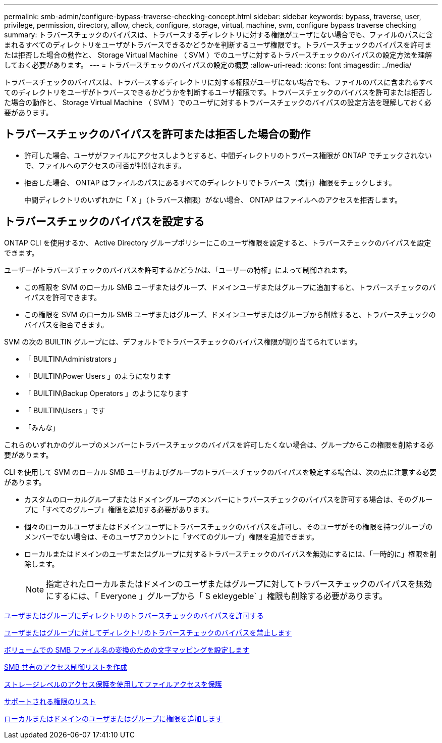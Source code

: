 ---
permalink: smb-admin/configure-bypass-traverse-checking-concept.html 
sidebar: sidebar 
keywords: bypass, traverse, user, privilege, permission, directory, allow, check, configure, storage, virtual, machine, svm, configure bypass traverse checking 
summary: トラバースチェックのバイパスは、トラバースするディレクトリに対する権限がユーザにない場合でも、ファイルのパスに含まれるすべてのディレクトリをユーザがトラバースできるかどうかを判断するユーザ権限です。トラバースチェックのバイパスを許可または拒否した場合の動作と、 Storage Virtual Machine （ SVM ）でのユーザに対するトラバースチェックのバイパスの設定方法を理解しておく必要があります。 
---
= トラバースチェックのバイパスの設定の概要
:allow-uri-read: 
:icons: font
:imagesdir: ../media/


[role="lead"]
トラバースチェックのバイパスは、トラバースするディレクトリに対する権限がユーザにない場合でも、ファイルのパスに含まれるすべてのディレクトリをユーザがトラバースできるかどうかを判断するユーザ権限です。トラバースチェックのバイパスを許可または拒否した場合の動作と、 Storage Virtual Machine （ SVM ）でのユーザに対するトラバースチェックのバイパスの設定方法を理解しておく必要があります。



== トラバースチェックのバイパスを許可または拒否した場合の動作

* 許可した場合、ユーザがファイルにアクセスしようとすると、中間ディレクトリのトラバース権限が ONTAP でチェックされないで、ファイルへのアクセスの可否が判別されます。
* 拒否した場合、 ONTAP はファイルのパスにあるすべてのディレクトリでトラバース（実行）権限をチェックします。
+
中間ディレクトリのいずれかに「 X 」（トラバース権限）がない場合、 ONTAP はファイルへのアクセスを拒否します。





== トラバースチェックのバイパスを設定する

ONTAP CLI を使用するか、 Active Directory グループポリシーにこのユーザ権限を設定すると、トラバースチェックのバイパスを設定できます。

ユーザーがトラバースチェックのバイパスを許可するかどうかは、「ユーザーの特権」によって制御されます。

* この権限を SVM のローカル SMB ユーザまたはグループ、ドメインユーザまたはグループに追加すると、トラバースチェックのバイパスを許可できます。
* この権限を SVM のローカル SMB ユーザまたはグループ、ドメインユーザまたはグループから削除すると、トラバースチェックのバイパスを拒否できます。


SVM の次の BUILTIN グループには、デフォルトでトラバースチェックのバイパス権限が割り当てられています。

* 「 BUILTIN\Administrators 」
* 「 BUILTIN\Power Users 」のようになります
* 「 BUILTIN\Backup Operators 」のようになります
* 「 BUILTIN\Users 」です
* 「みんな」


これらのいずれかのグループのメンバーにトラバースチェックのバイパスを許可したくない場合は、グループからこの権限を削除する必要があります。

CLI を使用して SVM のローカル SMB ユーザおよびグループのトラバースチェックのバイパスを設定する場合は、次の点に注意する必要があります。

* カスタムのローカルグループまたはドメイングループのメンバーにトラバースチェックのバイパスを許可する場合は、そのグループに「すべてのグループ」権限を追加する必要があります。
* 個々のローカルユーザまたはドメインユーザにトラバースチェックのバイパスを許可し、そのユーザがその権限を持つグループのメンバーでない場合は、そのユーザアカウントに「すべてのグループ」権限を追加できます。
* ローカルまたはドメインのユーザまたはグループに対するトラバースチェックのバイパスを無効にするには、「一時的に」権限を削除します。
+
[NOTE]
====
指定されたローカルまたはドメインのユーザまたはグループに対してトラバースチェックのバイパスを無効にするには、「 Everyone 」グループから「 S ekleygeble` 」権限も削除する必要があります。

====


xref:allow-users-groups-bypass-directory-traverse-task.adoc[ユーザまたはグループにディレクトリのトラバースチェックのバイパスを許可する]

xref:disallow-users-groups-bypass-directory-traverse-task.adoc[ユーザまたはグループに対してディレクトリのトラバースチェックのバイパスを禁止します]

xref:configure-character-mappings-file-name-translation-task.adoc[ボリュームでの SMB ファイル名の変換のための文字マッピングを設定します]

xref:create-share-access-control-lists-task.html[SMB 共有のアクセス制御リストを作成]

xref:secure-file-access-storage-level-access-guard-concept.html[ストレージレベルのアクセス保護を使用してファイルアクセスを保護]

xref:list-supported-privileges-reference.adoc[サポートされる権限のリスト]

xref:add-privileges-local-domain-users-groups-task.html[ローカルまたはドメインのユーザまたはグループに権限を追加します]
